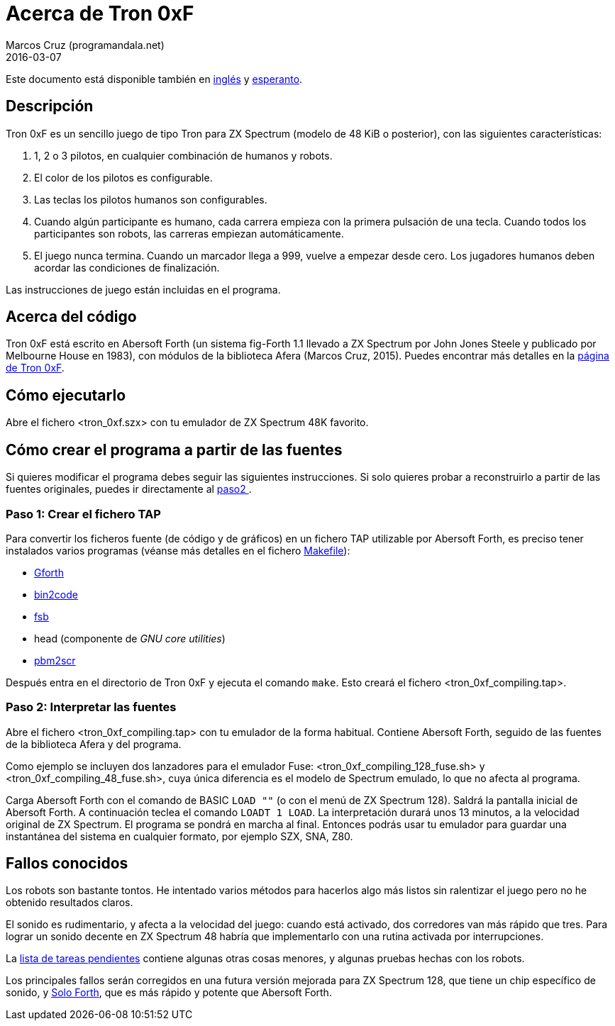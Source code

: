 = Acerca de Tron 0xF
:author: Marcos Cruz (programandala.net)
:revdate: 2016-03-07

// This file is part of
// Tron 0xF
// A ZX Spectrum game written in fig-Forth with Abersoft Forth

// http://programandala.net/es.programa.tron_0xf.html

// Copyright (C) 2015,2016 Marcos Cruz (programandala.net)

// Copying and distribution of this file, with or without
// modification, are permitted in any medium without royalty
// provided the copyright notice and this notice are
// preserved.  This file is offered as-is, without any
// warranty.

// -------------------------------------------------------------

// Este fichero está escrito en formato AsciiDoc/Asciidoctor
// (http://asciidoctor.org).

Este documento está disponible también en link:README.adoc[inglés]
y link:README.eo.adoc[esperanto].

== Descripción

Tron 0xF es un sencillo juego de tipo Tron para ZX Spectrum (modelo de
48 KiB o posterior), con las siguientes características:

. 1, 2 o 3 pilotos, en cualquier combinación de humanos y robots.
. El color de los pilotos es configurable.
. Las teclas los pilotos humanos son configurables.
. Cuando algún participante es humano, cada carrera empieza con la
  primera pulsación de una tecla. Cuando todos los participantes son
  robots, las carreras empiezan automáticamente.
. El juego nunca termina. Cuando un marcador llega a 999, vuelve a
  empezar desde cero. Los jugadores humanos deben acordar las
  condiciones de finalización.

Las instrucciones de juego están incluidas en el programa.

== Acerca del código

Tron 0xF está escrito en Abersoft Forth (un sistema fig-Forth 1.1
llevado a ZX Spectrum por John Jones Steele y publicado por Melbourne
House en 1983), con módulos de la biblioteca Afera (Marcos Cruz,
2015). Puedes encontrar más detalles en la
http://programandala.net/es.programa.tron_0xf.html[página de Tron
0xF].

== Cómo ejecutarlo

Abre el fichero <tron_0xf.szx> con tu emulador de ZX Spectrum 48K favorito.

== Cómo crear el programa a partir de las fuentes

Si quieres modificar el programa debes seguir las siguientes instrucciones.
Si solo quieres probar a reconstruirlo a partir de las fuentes originales,
puedes ir directamente al <<paso2, paso2 >>.

=== Paso 1: Crear el fichero TAP

Para convertir los ficheros fuente (de código y de gráficos) en un
fichero TAP utilizable por Abersoft Forth, es preciso tener instalados
varios programas (véanse más detalles en el fichero
link:Makefile[Makefile]):

- http://gnu.org/software/gforth/[Gforth]
- http://metalbrain.speccy.org/link-eng.htm[bin2code]
- http://programandala.net/es.programa.fsb.html[fsb]
- head (componente de _GNU core utilities_)
- http://programandala.net/es.programa.pbm2scr.html[pbm2scr]

Después entra en el directorio de Tron 0xF y ejecuta el comando
`make`.  Esto creará el fichero <tron_0xf_compiling.tap>.

[id=paso2]
=== Paso 2: Interpretar las fuentes

Abre el fichero <tron_0xf_compiling.tap> con tu emulador de la forma
habitual. Contiene Abersoft Forth, seguido de las fuentes de la
biblioteca Afera y del programa.

Como ejemplo se incluyen dos lanzadores para el emulador Fuse:
<tron_0xf_compiling_128_fuse.sh> y <tron_0xf_compiling_48_fuse.sh>,
cuya única diferencia es el modelo de Spectrum emulado, lo que no
afecta al programa.

Carga Abersoft Forth con el comando de BASIC `LOAD ""` (o con el menú
de ZX Spectrum 128). Saldrá la pantalla inicial de Abersoft Forth.  A
continuación teclea el comando `LOADT 1 LOAD`. La interpretación
durará unos 13 minutos, a la velocidad original de ZX Spectrum. El
programa se pondrá en marcha al final.  Entonces podrás usar tu
emulador para guardar una instantánea del sistema en cualquier
formato, por ejemplo SZX, SNA, Z80.

== Fallos conocidos

Los robots son bastante tontos. He intentado varios métodos para
hacerlos algo más listos sin ralentizar el juego pero no he obtenido
resultados claros.

El sonido es rudimentario, y afecta a la velocidad del juego: cuando
está activado, dos corredores van más rápido que tres.  Para lograr un
sonido decente en ZX Spectrum 48 habría que implementarlo con una
rutina activada por interrupciones.

La link:./TO-DO.adoc[lista de tareas pendientes] contiene algunas
otras cosas menores, y algunas pruebas hechas con los robots.

Los principales fallos serán corregidos en una futura versión mejorada
para ZX Spectrum 128, que tiene un chip específico de sonido, y
http://programandala.net/es.programa.solo_forth.html[Solo Forth], que
es más rápido y potente que Abersoft Forth.

